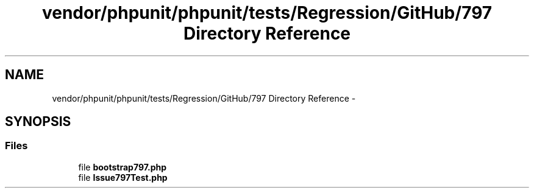 .TH "vendor/phpunit/phpunit/tests/Regression/GitHub/797 Directory Reference" 3 "Tue Apr 14 2015" "Version 1.0" "VirtualSCADA" \" -*- nroff -*-
.ad l
.nh
.SH NAME
vendor/phpunit/phpunit/tests/Regression/GitHub/797 Directory Reference \- 
.SH SYNOPSIS
.br
.PP
.SS "Files"

.in +1c
.ti -1c
.RI "file \fBbootstrap797\&.php\fP"
.br
.ti -1c
.RI "file \fBIssue797Test\&.php\fP"
.br
.in -1c
